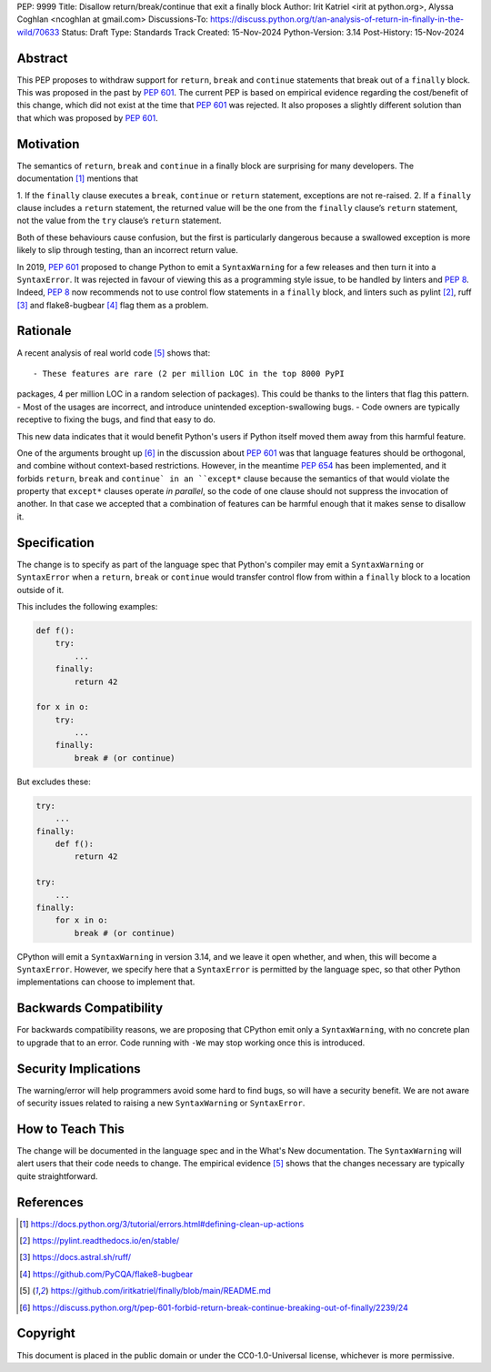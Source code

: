 PEP: 9999
Title: Disallow return/break/continue that exit a finally block
Author: Irit Katriel <irit at python.org>, Alyssa Coghlan <ncoghlan at gmail.com>
Discussions-To: https://discuss.python.org/t/an-analysis-of-return-in-finally-in-the-wild/70633
Status: Draft
Type: Standards Track
Created: 15-Nov-2024
Python-Version: 3.14
Post-History: 15-Nov-2024

.. highlight:: rst

Abstract
========

This PEP proposes to withdraw support for ``return``, ``break`` and
``continue`` statements that break out of a ``finally`` block.
This was proposed in the past by :pep:`601`. The current PEP
is based on empirical evidence regarding the cost/benefit of
this change, which did not exist at the time that :pep:`601`
was rejected. It also proposes a slightly different solution
than that which was proposed by :pep:`601`.

Motivation
==========

The semantics of ``return``, ``break`` and ``continue`` in a
finally block are surprising for many developers.
The documentation [1]_ mentions that

1. If the ``finally`` clause executes a ``break``, ``continue``
or ``return`` statement, exceptions are not re-raised.
2. If a ``finally`` clause includes a ``return`` statement, the
returned value will be the one from the ``finally`` clause’s
``return`` statement, not the value from the ``try`` clause’s
``return`` statement.

Both of these behaviours cause confusion, but the first is
particularly dangerous because a swallowed exception is more
likely to slip through testing, than an incorrect return value.

In 2019, :pep:`601` proposed to change Python to emit a
``SyntaxWarning`` for a few releases and then turn it into a
``SyntaxError``. It was rejected in favour of viewing this
as a programming style issue, to be handled by linters and :pep:`8`.
Indeed, :pep:`8` now recommends not to use control flow statements
in a ``finally`` block, and linters such as pylint [2]_, ruff [3]_
and flake8-bugbear [4]_ flag them as a problem.

Rationale
=========

A recent analysis of real world code [5]_ shows that::

- These features are rare (2 per million LOC in the top 8000 PyPI
packages, 4 per million LOC in a random selection of packages).
This could be thanks to the linters that flag this pattern.
- Most of the usages are incorrect, and introduce unintended
exception-swallowing bugs.
- Code owners are typically receptive to fixing the bugs, and
find that easy to do.

This new data indicates that it would benefit Python's users if
Python itself moved them away from this harmful feature.

One of the arguments brought up [6]_ in the discussion about :pep:`601`
was that language features should be orthogonal, and combine without
context-based restrictions. However, in the meantime :pep:`654` has
been implemented, and it forbids ``return``, ``break`` and ``continue`
in an ``except*`` clause because the semantics of that would violate
the property that ``except*`` clauses operate *in parallel*, so the
code of one clause should not suppress the invocation of another.
In that case we accepted that a combination of features can be
harmful enough that it makes sense to disallow it.


Specification
=============

The change is to specify as part of the language spec that
Python's compiler may emit a ``SyntaxWarning`` or ``SyntaxError``
when a ``return``, ``break`` or ``continue`` would transfer
control flow from within a ``finally`` block to a location outside
of it.

This includes the following examples:

.. code-block::

    def f():
        try:
            ...
        finally:
            return 42

    for x in o:
        try:
            ...
        finally:
            break # (or continue)

But excludes these:

.. code-block::

    try:
        ...
    finally:
        def f():
            return 42

    try:
        ...
    finally:
        for x in o:
            break # (or continue)


CPython will emit a ``SyntaxWarning`` in version 3.14, and we leave
it open whether, and when, this will become a ``SyntaxError``.
However, we specify here that a ``SyntaxError`` is permitted by
the language spec, so that other Python implementations can choose
to implement that.

Backwards Compatibility
=======================

For backwards compatibility reasons, we are proposing that CPython
emit only a ``SyntaxWarning``, with no concrete plan to upgrade that
to an error. Code running with ``-We`` may stop working once this
is introduced.

Security Implications
=====================

The warning/error will help programmers avoid some hard to find bugs,
so will have a security benefit. We are not aware of security issues
related to raising a new ``SyntaxWarning`` or ``SyntaxError``.

How to Teach This
=================

The change will be documented in the language spec and in the
What's New documentation. The ``SyntaxWarning`` will alert users
that their code needs to change. The empirical evidence [5]_
shows that the changes necessary are typically quite
straightforward.

References
==========

.. [1] https://docs.python.org/3/tutorial/errors.html#defining-clean-up-actions

.. [2] https://pylint.readthedocs.io/en/stable/

.. [3] https://docs.astral.sh/ruff/

.. [4] https://github.com/PyCQA/flake8-bugbear

.. [5] https://github.com/iritkatriel/finally/blob/main/README.md

.. [6] https://discuss.python.org/t/pep-601-forbid-return-break-continue-breaking-out-of-finally/2239/24


Copyright
=========

This document is placed in the public domain or under the
CC0-1.0-Universal license, whichever is more permissive.
